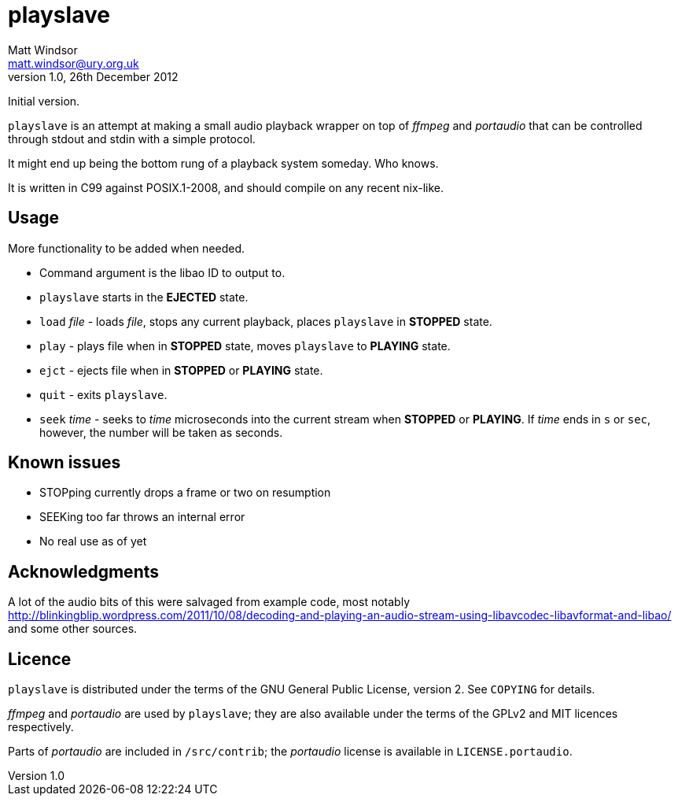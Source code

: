 playslave
=========
Matt Windsor <matt.windsor@ury.org.uk>
v1.0, 26th December 2012:
Initial version.

+playslave+ is an attempt at making a small audio playback wrapper on top of
_ffmpeg_ and _portaudio_ that can be controlled through stdout and stdin with a
simple protocol.

It might end up being the bottom rung of a playback system someday.  Who knows.

It is written in C99 against POSIX.1-2008, and should compile on any recent
nix-like.

Usage
-----

More functionality to be added when needed.

- Command argument is the libao ID to output to.
- +playslave+ starts in the *EJECTED* state.
- +load+ _file_ - loads _file_, stops any current playback, places
  +playslave+ in *STOPPED* state.
- +play+ - plays file when in *STOPPED* state, moves +playslave+ to
  *PLAYING* state.
- +ejct+ - ejects file when in *STOPPED* or *PLAYING* state.
- +quit+ - exits +playslave+.
- +seek+ _time_ - seeks to _time_ microseconds into the current stream when
  *STOPPED* or *PLAYING*.  If _time_ ends in `s` or `sec`, however, the
  number will be taken as seconds.

Known issues
------------

- STOPping currently drops a frame or two on resumption
- SEEKing too far throws an internal error
- No real use as of yet

Acknowledgments
---------------

A lot of the audio bits of this were salvaged from example code, most notably
http://blinkingblip.wordpress.com/2011/10/08/decoding-and-playing-an-audio-stream-using-libavcodec-libavformat-and-libao/
and some other sources.

Licence
-------

+playslave+ is distributed under the terms of the GNU General Public License,
version 2.  See +COPYING+ for details.

_ffmpeg_ and _portaudio_ are used by +playslave+; they are also available under
the terms of the GPLv2 and MIT licences respectively.

Parts of _portaudio_ are included in +/src/contrib+; the _portaudio_
license is available in +LICENSE.portaudio+.
